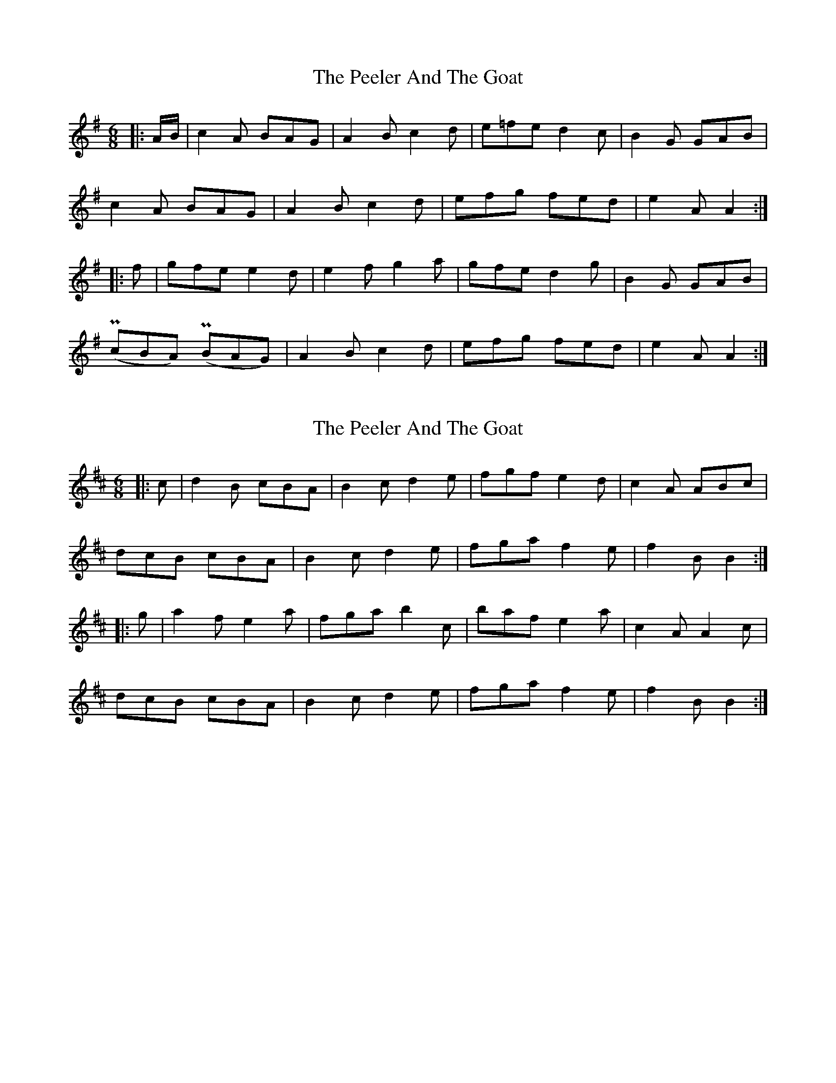 X: 1
T: Peeler And The Goat, The
Z: pbassnote
S: https://thesession.org/tunes/5327#setting5327
R: jig
M: 6/8
L: 1/8
K: Ador
|:A/B/ | c2A BAG | A2B c2d | e=fe d2c | B2G GAB |
c2A BAG | A2B c2d | efg fed | e2A A2 :|
|: f |gfe e2d | e2f g2a | gfe d2g | B2G GAB |
(PcBA) (PBAG) | A2B c2d | efg fed | e2A A2 :|
X: 2
T: Peeler And The Goat, The
Z: ceolachan
S: https://thesession.org/tunes/5327#setting17527
R: jig
M: 6/8
L: 1/8
K: Bmin
|: c |d2 B cBA | B2 c d2 e | fgf e2 d | c2 A ABc |
dcB cBA | B2 c d2 e | fga f2 e | f2 B B2 :|
|: g |a2 f e2 a | fga b2 c’ | baf e2 a | c2 A A2 c |
dcB cBA | B2 c d2 e | fga f2 e | f2 B B2 :|
X: 3
T: Peeler And The Goat, The
Z: ceolachan
S: https://thesession.org/tunes/5327#setting17528
R: jig
M: 6/8
L: 1/8
K: Amin
A/B/ |c2 A BAG | A2 B c2 d | efe d2 c | B2 G GAB |
c2 A BAG | A2 B c2 d | e^fg =fed | e2 A A2 ||
^f |g2 e dcd | e^f^g a2 b | age d2 g | B2 G GAB |
c2 A BAG | A2 B c2 d | e^fg =fed | e2 A A2 |]
X: 4
T: Peeler And The Goat, The
Z: ceolachan
S: https://thesession.org/tunes/5327#setting17529
R: jig
M: 6/8
L: 1/8
K: Bmin
|: dcB cBA | B2 c d2 e | fgf e2 d | c2 A ABc |dcB cBA | B2 c d2 e | fga f2 e | f2 B B3 :||: a2 f d2 e | f2 b b2 f | a2 f e2 d | c2 A ABc | dcb cBA | B2 c d2 e | fga f2 e | f2 B B3 :|
X: 5
T: Peeler And The Goat, The
Z: ceolachan
S: https://thesession.org/tunes/5327#setting17530
R: jig
M: 6/8
L: 1/8
K: Emin
E/F/ |G2 E F2 D | E2 F G2 A | B2 B BAG | F2 D DEF |
G2 E FF/G/D | E2 F G2 A | B2 d cBA | BGE E2 ||
B/c/ |d2 B cBA | B2 e e2 B/c/ | d2 B A2 G | F2 D DEF |
G2 E FED | E2 F G2 A | B2 d cBA | BGE E2 |]
